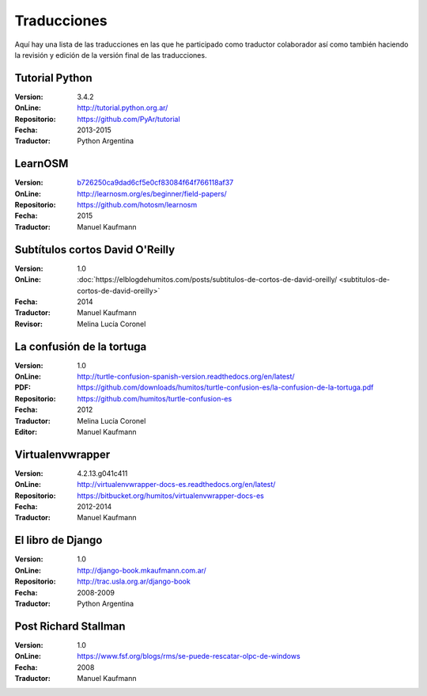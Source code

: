 .. title: Traducciones
.. slug: traducciones
.. date: 2014/04/12 11:17:14
.. tags: 
.. link: 
.. description: 
.. type: text

++++++++++++
Traducciones
++++++++++++

Aquí hay una lista de las traducciones en las que he participado como
traductor colaborador así como también haciendo la revisión y edición
de la versión final de las traducciones.

Tutorial Python
---------------

:Version: 3.4.2
:OnLine: http://tutorial.python.org.ar/
:Repositorio: https://github.com/PyAr/tutorial
:Fecha: 2013-2015
:Traductor: Python Argentina

LearnOSM
--------

:Version: `b726250ca9dad6cf5e0cf83084f64f766118af37 <https://github.com/hotosm/learnosm/pull/297>`_
:OnLine: http://learnosm.org/es/beginner/field-papers/
:Repositorio: https://github.com/hotosm/learnosm
:Fecha: 2015
:Traductor: Manuel Kaufmann

Subtítulos cortos David O'Reilly
--------------------------------

:Version: 1.0
:OnLine: :doc:`https://elblogdehumitos.com/posts/subtitulos-de-cortos-de-david-oreilly/ <subtitulos-de-cortos-de-david-oreilly>`
:Fecha: 2014
:Traductor: Manuel Kaufmann
:Revisor: Melina Lucía Coronel

La confusión de la tortuga
--------------------------

:Version: 1.0
:OnLine: http://turtle-confusion-spanish-version.readthedocs.org/en/latest/
:PDF: https://github.com/downloads/humitos/turtle-confusion-es/la-confusion-de-la-tortuga.pdf
:Repositorio: https://github.com/humitos/turtle-confusion-es
:Fecha: 2012
:Traductor: Melina Lucía Coronel
:Editor: Manuel Kaufmann

Virtualenvwrapper
-----------------

:Version: 4.2.13.g041c411
:OnLine: http://virtualenvwrapper-docs-es.readthedocs.org/en/latest/
:Repositorio: https://bitbucket.org/humitos/virtualenvwrapper-docs-es
:Fecha: 2012-2014
:Traductor: Manuel Kaufmann

El libro de Django
------------------

:Version: 1.0
:OnLine: http://django-book.mkaufmann.com.ar/
:Repositorio: http://trac.usla.org.ar/django-book
:Fecha: 2008-2009
:Traductor: Python Argentina

Post Richard Stallman
---------------------

:Version: 1.0
:OnLine: https://www.fsf.org/blogs/rms/se-puede-rescatar-olpc-de-windows
:Fecha: 2008
:Traductor: Manuel Kaufmann
